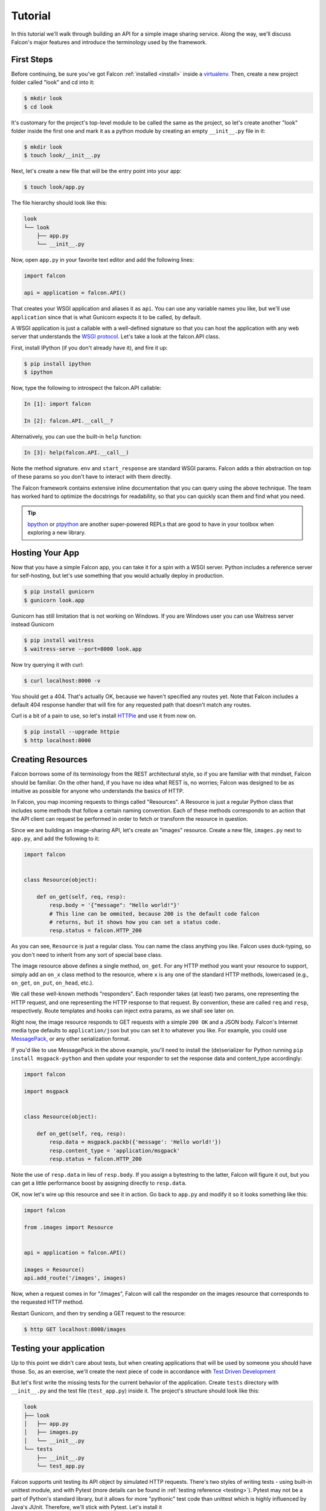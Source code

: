 .. _tutorial:

Tutorial
========

In this tutorial we'll walk through building an API for a simple image sharing
service. Along the way, we'll discuss Falcon's major features and introduce
the terminology used by the framework.

First Steps
-----------

Before continuing, be sure you've got Falcon :ref:`installed <install>` inside
a `virtualenv <http://docs.python-guide.org/en/latest/dev/virtualenvs/>`_.
Then, create a new project folder called "look" and cd into it:

.. code:: bash

    $ mkdir look
    $ cd look

It's customary for the project's top-level module to be called the same as the
project, so let's create another "look" folder inside the first one and mark
it as a python module by creating an empty ``__init__.py`` file in it:

.. code:: bash

    $ mkdir look
    $ touch look/__init__.py

Next, let's create a new file that will be the entry point into your app:

.. code:: bash

    $ touch look/app.py

The file hierarchy should look like this:

.. code:: bash

    look
    └── look
        ├── app.py
        └── __init__.py

Now, open ``app.py`` in your favorite text editor and add the following lines:

.. code:: python

    import falcon

    api = application = falcon.API()

That creates your WSGI application and aliases it as ``api``. You can use any
variable names you like, but we'll use ``application`` since that is what
Gunicorn expects it to be called, by default.

A WSGI application is just a callable with a well-defined signature so that
you can host the application with any web server that understands the `WSGI
protocol <http://legacy.python.org/dev/peps/pep-3333/>`_. Let's take a look
at the falcon.API class.

First, install IPython (if you don't already have it), and fire it up:

.. code:: bash

    $ pip install ipython
    $ ipython

Now, type the following to introspect the falcon.API callable:

.. code:: bash

    In [1]: import falcon

    In [2]: falcon.API.__call__?

Alternatively, you can use the built-in ``help`` function:

.. code:: bash

    In [3]: help(falcon.API.__call__)

Note the method signature. ``env`` and ``start_response`` are standard
WSGI params. Falcon adds a thin abstraction on top of these params
so you don't have to interact with them directly.

The Falcon framework contains extensive inline documentation that you can
query using the above technique. The team has worked hard to optimize
the docstrings for readability, so that you can quickly scan them and find
what you need.

.. tip::

    `bpython <http://bpython-interpreter.org/>`_ or
    `ptpython <https://github.com/jonathanslenders/ptpython>`_ are another
    super-powered REPLs that are good to have in your toolbox when exploring
    a new library.


Hosting Your App
----------------

Now that you have a simple Falcon app, you can take it for a spin with
a WSGI server. Python includes a reference server for self-hosting, but
let's use something that you would actually deploy in production.

.. code:: bash

    $ pip install gunicorn
    $ gunicorn look.app
    
Gunicorn has still limitation that is not working on Windows. If you are Windows user you can use Waitress server instead Gunicorn

.. code:: bash

    $ pip install waitress
    $ waitress-serve --port=8000 look.app

Now try querying it with curl:

.. code:: bash

    $ curl localhost:8000 -v

You should get a 404. That's actually OK, because we haven't specified any
routes yet. Note that Falcon includes a default 404 response handler that
will fire for any requested path that doesn't match any routes.

Curl is a bit of a pain to use, so let's install
`HTTPie <https://github.com/jkbr/httpie>`_ and use it from now on.

.. code:: bash

    $ pip install --upgrade httpie
    $ http localhost:8000


Creating Resources
------------------

Falcon borrows some of its terminology from the REST architectural
style, so if you are familiar with that mindset, Falcon should be familiar.
On the other hand, if you have no idea what REST is, no worries; Falcon
was designed to be as intuitive as possible for anyone who understands
the basics of HTTP.

In Falcon, you map incoming requests to things called "Resources". A
Resource is just a regular Python class that includes some methods that
follow a certain naming convention. Each of these methods corresponds to
an action that the API client can request be performed in order to fetch
or transform the resource in question.

Since we are building an image-sharing API, let's create an "images"
resource. Create a new file, ``images.py`` next to ``app.py``, and add the
following to it:

.. code:: python

    import falcon


    class Resource(object):

        def on_get(self, req, resp):
            resp.body = '{"message": "Hello world!"}'
            # This line can be ommited, because 200 is the default code falcon
            # returns, but it shows how you can set a status code.
            resp.status = falcon.HTTP_200

As you can see, ``Resource`` is just a regular class. You can name the
class anything you like. Falcon uses duck-typing, so you don't need to
inherit from any sort of special base class.

The image resource above defines a single method, ``on_get``. For any
HTTP method you want your resource to support, simply add an ``on_x``
class method to the resource, where ``x`` is any one of the standard
HTTP methods, lowercased (e.g., ``on_get``, ``on_put``, ``on_head``, etc.).

We call these well-known methods "responders". Each responder takes (at
least) two params, one representing the HTTP request, and one representing
the HTTP response to that request. By convention, these are called
``req`` and ``resp``, respectively. Route templates and hooks can inject extra
params, as we shall see later on.

Right now, the image resource responds to GET requests with a simple
``200 OK`` and a JSON body. Falcon's Internet media type defaults to
``application/json`` but you can set it to whatever you like. For example,
you could use `MessagePack <http://msgpack.org/>`_, or any other
serialization format.

If you'd like to use MessagePack in the above example, you'll need to
install the (de)serializer for Python running ``pip install msgpack-python``
and then update your responder to set the response data and content_type
accordingly:

.. code:: python

    import falcon

    import msgpack


    class Resource(object):

        def on_get(self, req, resp):
            resp.data = msgpack.packb({'message': 'Hello world!'})
            resp.content_type = 'application/msgpack'
            resp.status = falcon.HTTP_200

Note the use of ``resp.data`` in lieu of ``resp.body``. If you assign a
bytestring to the latter, Falcon will figure it out, but you can
get a little performance boost by assigning directly to ``resp.data``.

OK, now let's wire up this resource and see it in action. Go back to
``app.py`` and modify it so it looks something like this:

.. code:: python

    import falcon

    from .images import Resource


    api = application = falcon.API()

    images = Resource()
    api.add_route('/images', images)

Now, when a request comes in for "/images", Falcon will call the
responder on the images resource that corresponds to the requested
HTTP method.

Restart Gunicorn, and then try sending a GET request to the resource:

.. code:: bash

    $ http GET localhost:8000/images

Testing your application
------------------------

Up to this point we didn't care about tests, but when creating applications
that will be used by someone you should have those. So, as an exercise, we'll create
the next piece of code in accordance with `Test Driven Development
<http://www.obeythetestinggoat.com/book/praise.harry.html>`_

But let's first write the missing tests for the current behavior of the application.
Create ``tests`` directory with ``__init__.py`` and the test file (``test_app.py``)
inside it. The project's structure should look like this:

.. code:: bash

    look
    ├── look
    │   ├── app.py
    │   ├── images.py
    │   └── __init__.py
    └── tests
        ├── __init__.py
        └── test_app.py

Falcon supports unit testing its API object by simulated HTTP requests.
There's two styles of writing tests - using built-in unittest module, and with Pytest
(more details can be found in :ref:`testing reference <testing>`). Pytest may not
be a part of Python's standard library, but it allows for more "pythonic" test code
than unittest which is highly influenced by Java's JUnit.
Therefore, we'll stick with Pytest. Let's install it

.. code:: bash

    $ pip install pytest

and edit ``test_app.py`` to look like this:

.. code:: python

    import falcon
    from falcon import testing
    import msgpack
    import pytest

    from look.app import api


    @pytest.fixture
    def client():
        return testing.TestClient(api)


    # Pytest will inject the object returned by "client" function as a parameter
    # for this function.
    def test_get_message(client):
        doc = {u'message': u'Hello world!'}

        response = client.simulate_get('/images')
        result_doc = msgpack.unpackb(response.content, encoding='utf-8')

        assert result_doc == doc
        assert response.status == falcon.HTTP_OK

See your tests pass by running Pytest against ``tests`` directory while in the main
project directory.

.. code:: bash

    py.test tests/

Request and Response Objects
----------------------------

Each responder in a resource receives a request object that can be used to
read the headers, query parameters, and body of the request. You can use
the help function mentioned earlier to list the Request class members:

.. code:: bash

    In [1]: import falcon

    In [2]: help(falcon.Request)

Each responder also receives a response object that can be used for setting
the status code, headers, and body of the response. You can list the
Response class members using the same technique used above:

.. code:: bash

    In [3]: help(falcon.Response)

This will be useful when creating a POST endpoint in the application that can
add new image resources to our collection. Because we decided to do TDD, we need
to create a test for this feature before we write the code for it.
That way we define precisely what we want the application to do, and then code until
the tests tell us that we're done.
Let's add some imports in ``test_app.py``:

.. code:: python

    from unittest.mock import mock_open, call

...and then add a new test:

.. code:: python

    # "monkeypatch" is a special built-it fixture that can be used to mock out various things.
    def test_posted_image_gets_saved(client, monkeypatch):
        mock_file_open = mock_open()
        fake_uuid = 'blablabla'
        fake_image_bytes = b'fake-image-bytes'
        monkeypatch.setattr('builtins.open', mock_file_open)
        monkeypatch.setattr('look.images.uuid.uuid4', lambda: fake_uuid)

        # When the service receives a 
        
        
        
        
        
        image through POST...
        response = client.simulate_post('/images',
                                        body=fake_image_bytes,
                                        headers={'content-type': 'image/png'})

        # ...it must return 201 code, save the file, and return the image's resource location.
        assert response.status == falcon.HTTP_CREATED
        assert call().write(fake_image_bytes) in mock_file_open.mock_calls
        assert response.headers['location'] == '/images/{}.png'.format(fake_uuid)

What you could have noticed, is that this test relies heavily on mocking, thus making
it fragile in the face of implementation changes. We'll deal with this later.
Run the tests again to see that they fail. Making sure that your tests don't pass when
they shouldn't is an integral part of TDD.

Now, we can finally get to the resource implementation. We'll need add a new method for
handling POSTs, and specify where the images will be saved (for a real service, you would
want to use an object storage service instead, such as Cloud Files or S3).

Next, let's implement the POST responder in ``images.py``:

.. code:: python

    import os
    import uuid
    import mimetypes

    import falcon
    import msgpack


    class Resource(object):

        # the resource object must now be initialized with a path used during POST
        def __init__(self, storage_path):
            self.storage_path = storage_path

        # this is the method we implemented before
        def on_get(self, req, resp):
            resp.data = msgpack.packb({'message': 'Hello world!'})
            resp.content_type = 'application/msgpack'
            resp.status = falcon.HTTP_200

        def on_post(self, req, resp):
            ext = mimetypes.guess_extension(req.content_type)
            filename = '{uuid}{ext}'.format(uuid=uuid.uuid4(), ext=ext)
            image_path = os.path.join(self.storage_path, filename)

            with open(image_path, 'wb') as image_file:
                while True:
                    chunk = req.stream.read(4096)
                    if not chunk:
                        break

                    image_file.write(chunk)

            resp.status = falcon.HTTP_201
            resp.location = '/images/' + filename

As you can see, we generate a unique ID and filename for the new image, and
then write it out by reading from ``req.stream``. It's called ``stream`` instead
of ``body`` to emphasize the fact that you are really reading from an input
stream; Falcon never spools or decodes request data, instead giving you direct
access to the incoming binary stream provided by the WSGI server.

Note that we are setting the
`HTTP response status code <http://httpstatus.es>`_ to "201 Created". For a full list of
predefined status strings, simply call ``help`` on ``falcon.status_codes``:

.. code:: bash

    In [4]: help(falcon.status_codes)

The last line in the ``on_post`` responder sets the Location header for the
newly created resource. (We will create a route for that path in just a
minute.) Note that the Request and Response classes contain convenience
attributes for reading and setting common headers, but you can always
access any header by name with the ``req.get_header`` and ``resp.set_header``
methods.

With that explained, we can move onto making our service work.
Edit ``app.py`` and pass in a path to the resource initializer.
Right now, it can be the working directory that you've started the service from.

.. code:: python

    images = Resource(storage_path='.')

Now you can run the tests again and see them pass!

You can also restart Gunicorn, and then try sending a POST request to the resource
yourself (substituting test.png for a path to any PNG you like.)

.. code:: bash

    $ http POST localhost:8000/images Content-Type:image/jpeg < test.jpg

Now, if you check your storage directory, it should contain a copy of the
image you just POSTed.


Refactoring for testability
---------------------------

As you remember, our POST test had a lot of mocks and could break easily if
the underlying implementation changed. To change this situation, we not only
need to refactor the tests, but also the code, to facilitate easier testing.

First, let's separate the "business logic" from the POST resource's
code in ``images.py`` by factoring out the saving of a file.

.. code:: python

    import mimetypes
    import os
    import uuid

    import falcon
    import msgpack


    class Resource(object):

        def __init__(self, image_saver):
            self.image_saver = image_saver

        def on_get(self, req, resp):
            resp.data = msgpack.packb({'message': 'Hello world!'})
            resp.content_type = 'application/msgpack'
            resp.status = falcon.HTTP_200

        def on_post(self, req, resp):
            filename = self.image_saver.save(req.stream, req.content_type)
            resp.status = falcon.HTTP_201
            resp.location = '/images/' + filename


    class ImageSaver:

        def __init__(self, storage_path):
            self.storage_path = storage_path

        def save(self, image_stream, image_content_type):
            ext = mimetypes.guess_extension(image_content_type)
            filename = '{uuid}{ext}'.format(uuid=uuid.uuid4(), ext=ext)
            image_path = os.path.join(self.storage_path, filename)

            with open(image_path, 'wb') as image_file:
                while True:
                    chunk = image_stream.read(4096)
                    if not chunk:
                        break

                    image_file.write(chunk)
            return filename

By our careless meddling, we, of course, broke the application, and running the tests
assures us of that. But the power of tests lie in that they will show us when the
application works again and the refactor is complete.
You can run them after every code change from now on to observe when that happens.

Let's adjust ``app.py``:

.. code:: python

    import falcon

    from .images import ImageSaver, Resource


    def create_app(image_saver):
        image_resource = Resource(image_saver)
        api = falcon.API()
        api.add_route('/images', image_resource)
        return api


    def get_app():
        image_saver = ImageSaver('.')
        return create_app(image_saver)

``create_app`` can be used to obtain a unit-testable or production API object.
``get_app`` holds the service's "production" (real running) configuration.
You can configure logging there, set up production resources, etc.
Most of the time a function like this will get in the way of unit testing,
so we can keep it here to be used when the app is run by Gunicorn.
Note, that as of now, the command to run the application changes:

.. code:: bash

    $ gunicorn 'look.app:get_app()'

On to the tests that we wanted to redo in the first place:

.. code:: python

    import io
    from unittest.mock import call, MagicMock, mock_open

    import falcon
    from falcon import testing
    import msgpack
    import pytest

    import look.app
    import look.images


    @pytest.fixture
    def mock_saver():
        return MagicMock()


    @pytest.fixture
    def client(mock_saver):
        api = look.app.create_app(mock_saver)
        return testing.TestClient(api)


    def test_get_message(client):
        doc = {u'message': u'Hello world!'}

        response = client.simulate_get('/images')
        result_doc = msgpack.unpackb(response.content, encoding='utf-8')

        assert result_doc == doc
        assert response.status == falcon.HTTP_OK


    # With clever composition of fixtures, we can observe what happens with
    # the mock injected into the image resource.
    def test_post_image(client, mock_saver):
        file_name = 'fake-image-name.xyz'
        # we need to know what ImageSaver method will be used
        mock_saver.save.return_value = file_name
        image_content_type = 'image/xyz'

        response = client.simulate_post('/images',
                                        body=b'some-fake-bytes',
                                        headers={'content-type': image_content_type})

        assert response.status == falcon.HTTP_CREATED
        assert response.headers['location'] == '/images/{}'.format(file_name)
        saver_call = mock_saver.save.call_args
        # saver_call is a unittest.mock.call tuple.
        # It's first element is a tuple of positional arguments supplied when calling the mock.
        assert isinstance(saver_call[0][0], falcon.request_helpers.BoundedStream)
        assert saver_call[0][1] == image_content_type

As you can see, we've redone the POST. While there's fewer mocks, the assertions
have gotten more elaborate to properly check the interactions on interface boundaries.
We're also not covering the actual saving now (test coverage reports are useful to
detect this kind of situations), so let's add that.

.. code:: python

    def test_saving_image(monkeypatch):
        mock_file_open = mock_open()
        monkeypatch.setattr('builtins.open', mock_file_open)
        fake_uuid = 'blablabla'
        monkeypatch.setattr('look.images.uuid.uuid4', lambda: fake_uuid)

        fake_image_bytes = b'fake-image-bytes'
        fake_request_stream = io.BytesIO(fake_image_bytes)
        storage_path = 'fake-storage-path'
        saver = look.images.ImageSaver(storage_path)

        assert saver.save(fake_request_stream, 'image/png') == fake_uuid + '.png'
        assert call().write(fake_image_bytes) in mock_file_open.mock_calls

Like the former test, this one is also still plagued by mocks and the ensuing brittleness.
But the logical structure of the code is better, so the resource and image saving
(and their tests) can be develop independently in the future, reducing the impact
of tying tests to implementation.

It's also worth noting that the purpose of this whole refactor is more to demonstrate
the technique useful in real-life projects, than making our minimal application's
tests better.

Also, it seems that we didn't actually obey TDD by changing the code first and tests later.
But it would be really hard to write the tests that we did without knowing the implementation,
and how to define and inject the mocks, right? Of course! That's why real TDD can
have (and usually has) two test layers: unit and functional (which can be also called
integration or other names; it's a nuanced thing worth looking into on your own).

Functional tests
----------------

Functional tests define the applications behavior from the outside. They are much
easier to write before the code than unit tests that will require mocking (not all
of them do, though). In the case of the refactoring work from the last section, we could
accidentally break the code and rewrite the tests to pass on it. Functional tests
would prevent us from doing that. They should actually be written before any unit
tests or application code, but we wanted to get into Falcon testing before going over
good TDD practices.

In our case (and in the case of most web applications) the idea behind a functional test
is running the application as a normal, separate process (e.g. with Gunicorn) and
then interacting with it as normal clients would - through HTTP calls. Before we
implement that, it would be useful to add the possibility of configuring the image
storage directory through environment variables in ``app.py``.

.. code:: python

    def get_app():
        storage_path = os.environ.get('LOOK_STORAGE', '.')
        image_saver = ImageSaver(storage_path)
        return create_app(image_saver)

To run the app with a non-default storage directory, just do:

.. code:: bash

    $ LOOK_STORAGE=/tmp gunicorn 'look.app:get_app()'

Now, put this functional test in a new test file (e.g. ``tests/test_functional.py``):

.. code:: python

    import requests


    def test_posted_image_gets_saved():
        location_prefix = '/images/'
        fake_image_bytes = b'fake-image-bytes'

        response = requests.post('http://localhost:8000/images',
                      data=fake_image_bytes,
                      headers={'content-type': 'image/png'})

        assert response.status_code == 201
        location = response.headers['location']
        assert location.startswith(location_prefix)
        filename = location.replace(location_prefix, '')
        # assuming that the storage path is "/tmp"
        with open('/tmp/' + filename, 'rb') as image_file:
            assert image_file.read() == fake_image_bytes

Running this test isn't ideal. You need to manually start the service beforehand
(with the proper hardcoded storage path), stop the service and clean up the image
files afterwards. Of course, you could automate the process of starting, stopping,
and cleaning after the application. And put that automation into the test code
itself, hopefully in some fixtures. There's a library that can help with that -
`mountepy <https://github.com/butla/mountepy>`_.

Anyway, with the new test we could get rid assertions checking the parameters
with which ``ImageSaver.save`` was called by the POST resource. Well, actually,
we could get rid of both ``test_post_image`` and ``test_saving_image``, because
they don't check anything more than ``test_posted_image_gets_saved``. But we can
do that only because we have a very simple application logic.

Normally, you would check component integration and few more meaningful logic paths
through the entire application with functional tests, and leave the bulk of testing
to unit tests. But the actual ratio of unit/functional tests depend entirely on
applications problem domain and will vary.

After this section we won't be doing TDD anymore as you should have a good grip
of testing in Falcon by now. Instead, we'll focus on showcasing some more of the
framework's features.

.. _tutorial-serving-images:

Serving Images
--------------

Now that we have a way of getting images into the service, we need a way
to get them back out. What we want to do is return an image when it is
requested using the path that came back in the Location header, like so:

.. code:: bash

    $ http GET localhost:8000/images/87db45ff42

Now, we could add an ``on_get`` responder to our images resource, and that is
fine for simple resources like this, but that approach can lead to problems
when you need to respond differently to the same HTTP method (e.g., GET),
depending on whether the user wants to interact with a collection
of things, or a single thing.

With that in mind, let's create a separate class to represent a single image,
as opposed to a collection of images. We will then add an ``on_get`` responder
to the new class.

Go ahead and edit your ``images.py`` file to look something like this:

.. code:: python

    import os
    import uuid
    import mimetypes

    import falcon


    class Collection(object):

        def __init__(self, storage_path):
            self.storage_path = storage_path

        def on_post(self, req, resp):
            ext = mimetypes.guess_extension(req.content_type)
            filename = '{uuid}{ext}'.format(uuid=uuid.uuid4(), ext=ext)
            image_path = os.path.join(self.storage_path, filename)

            with open(image_path, 'wb') as image_file:
                while True:
                    chunk = req.stream.read(4096)
                    if not chunk:
                        break

                    image_file.write(chunk)

            resp.status = falcon.HTTP_201
            resp.location = '/images/' + filename


    class Item(object):

        def __init__(self, storage_path):
            self.storage_path = storage_path

        def on_get(self, req, resp, name):
            resp.content_type = mimetypes.guess_type(name)[0]
            image_path = os.path.join(self.storage_path, name)
            resp.stream = open(image_path, 'rb')
            resp.stream_len = os.path.getsize(image_path)

As you can see, we renamed ``Resource`` to ``Collection`` and added a new ``Item``
class to represent a single image resource. Also, note the ``name`` parameter
for the ``on_get`` responder. Any URI parameters that you specify in your routes
will be turned into corresponding kwargs and passed into the target responder as
such. We'll see how to specify URI parameters in a moment.

Inside the ``on_get`` responder,
we set the Content-Type header based on the filename extension, and then
stream out the image directly from an open file handle. Note the use of
``resp.stream_len``. Whenever using ``resp.stream`` instead of ``resp.body`` or
``resp.data``, you have to also specify the expected length of the stream so
that the web client knows how much data to read from the response.

.. note:: If you do not know the size of the stream in advance, you can work around
   that by using chunked encoding, but that's beyond the scope of this
   tutorial.

If ``resp.status`` is not set explicitly, it defaults to ``200 OK``, which is
exactly what we want the ``on_get`` responder to do.

Now, let's wire things up and give this a try. Go ahead and edit ``app.py`` to
look something like this:

.. code:: python

    import falcon

    import images


    api = application = falcon.API()

    storage_path = '/usr/local/var/look'

    image_collection = images.Collection(storage_path)
    image = images.Item(storage_path)

    api.add_route('/images', image_collection)
    api.add_route('/images/{name}', image)

As you can see, we specified a new route, ``/images/{name}``. This causes
Falcon to expect all associated responders to accept a ``name``
argument.

.. note::

    Falcon also supports more complex parameterized path segments containing
    multiple values. For example, a GH-like API could use the following
    template to add a route for diffing two branches::

        /repos/{org}/{repo}/compare/{usr0}:{branch0}...{usr1}:{branch1}

Now, restart Gunicorn and post another picture to the service:

.. code:: bash

    $ http POST localhost:8000/images Content-Type:image/jpeg @/usr/local/images/test.jpg

Make a note of the path returned in the Location header, and use it to
try GETing the image:

.. code:: bash

    $ http localhost:8000/images/6daa465b7b.jpeg

HTTPie won't download the image by default, but you can see that the response
headers were set correctly. Just for fun, go ahead and paste the above URI
into your web browser. The image should display correctly.


.. Query Strings
.. -------------

.. *Coming soon...*

Introducing Hooks
-----------------

At this point you should have a pretty good understanding of the basic parts
that make up a Falcon-based API. Before we finish up, let's just take a few
minutes to clean up the code and add some error handling.

First of all, let's check the incoming media type when something is posted
to make sure it is a common image type. We'll do this by using a Falcon
``before`` hook.

First, let's define a list of media types our service will accept. Place this
constant near the top, just after the import statements in ``images.py``:

.. code:: python

    ALLOWED_IMAGE_TYPES = (
        'image/gif',
        'image/jpeg',
        'image/png',
    )

The idea here is to only accept GIF, JPEG, and PNG images. You can add others
to the list if you like.

Next, let's create a hook that will run before each request to post a
message. Add this method below the definition of ``ALLOWED_IMAGE_TYPES``:

.. code:: python

    def validate_image_type(req, resp, resource, params):
        if req.content_type not in ALLOWED_IMAGE_TYPES:
            msg = 'Image type not allowed. Must be PNG, JPEG, or GIF'
            raise falcon.HTTPBadRequest('Bad request', msg)

And then attach the hook to the ``on_post`` responder like so:

.. code:: python

    @falcon.before(validate_image_type)
    def on_post(self, req, resp):

Now, before every call to that responder, Falcon will first invoke the
``validate_image_type`` method. There isn't anything special about that
method, other than it must accept four arguments. Every hook takes, as its
first two arguments, a reference to the same ``req`` and ``resp`` objects
that are passed into responders. ``resource`` argument is a Resource instance
associated with the request. The fourth argument, named ``params`` by
convention, is a reference to the kwarg dictionary Falcon creates for each
request. ``params`` will contain the route's URI template params and their
values, if any.

As you can see in the example above, you can use ``req`` to get information
about the incoming request. However, you can also use ``resp`` to play with
the HTTP response as needed, and you can even inject extra kwargs for
responders in a DRY way, e.g.,:

.. code:: python

    def extract_project_id(req, resp, resource, params):
        """Adds `project_id` to the list of params for all responders.

        Meant to be used as a `before` hook.
        """
        params['project_id'] = req.get_header('X-PROJECT-ID')

Now, you can imagine that such a hook should apply to all responders for
a resource. You can apply hooks to an entire resource like so:

.. code:: python

    @falcon.before(extract_project_id)
    class Message(object):

        # ...

Similar logic can be applied globally with middleware.
(See :ref:`falcon.middleware <middleware>`)

To learn more about hooks, take a look at the docstring for the ``API`` class,
as well the docstrings for the ``falcon.before`` and ``falcon.after`` decorators.

Now that you've added a hook to validate the media type when an image is
POSTed, you can see it in action by passing in something nefarious:

.. code:: bash

    $ http POST localhost:8000/images Content-Type:image/jpx @test.jpx

That should return a ``400 Bad Request`` status and a nicely structured
error body. When something goes wrong, you usually want to give your users
some info to help them resolve the issue. The exception to this rule is when
an error occurs because the user is requested something they are not
authorized to access. In that case, you may wish to simply return
``404 Not Found`` with an empty body, in case a malicious user is fishing
for information that will help them crack your API.

Error Handling
--------------

Generally speaking, Falcon assumes that resource responders (*on_get*,
*on_post*, etc.) will, for the most part, do the right thing. In other words,
Falcon doesn't try very hard to protect responder code from itself.

This approach reduces the number of (often) extraneous checks that Falcon
would otherwise have to perform, making the framework more efficient. With
that in mind, writing a high-quality API based on Falcon requires that:

1. Resource responders set response variables to sane values.
2. Your code is well-tested, with high code coverage.
3. Errors are anticipated, detected, and handled appropriately within each
   responder.

.. tip::
    Falcon will re-raise errors that do not inherit from ``falcon.HTTPError``
    unless you have registered a custom error handler for that type
    (see also: :ref:`falcon.API <api>`).

Speaking of error handling, when something goes horribly (or mildly) wrong,
you *could* manually set the error status, appropriate response headers, and
even an error body using the ``resp`` object. However, Falcon tries to make
things a bit easier by providing a set of exceptions you can raise when
something goes wrong. In fact, if Falcon catches any exception your responder
throws that inherits from ``falcon.HTTPError``, the framework will convert
that exception to an appropriate HTTP error response.

You may raise an instance of ``falcon.HTTPError``, or use any one
of a number of predefined error classes that try to do "the right thing" in
setting appropriate headers and bodies. Have a look at the docs for
any of the following to get more information on how you can use them in your
API:

.. code:: python

    falcon.HTTPBadGateway
    falcon.HTTPBadRequest
    falcon.HTTPConflict
    falcon.HTTPError
    falcon.HTTPForbidden
    falcon.HTTPInternalServerError
    falcon.HTTPLengthRequired
    falcon.HTTPMethodNotAllowed
    falcon.HTTPNotAcceptable
    falcon.HTTPNotFound
    falcon.HTTPPreconditionFailed
    falcon.HTTPRangeNotSatisfiable
    falcon.HTTPServiceUnavailable
    falcon.HTTPUnauthorized
    falcon.HTTPUnsupportedMediaType
    falcon.HTTPUpgradeRequired

For example, you could handle a missing image file like this:

.. code:: python

    try:
        resp.stream = open(image_path, 'rb')
    except IOError:
        raise falcon.HTTPNotFound()

Or you could handle a bogus filename like this:

.. code:: python

    VALID_IMAGE_NAME = re.compile(r'[a-f0-9]{10}\.(jpeg|gif|png)$')

    # ...

    class Item(object):

        def __init__(self, storage_path):
            self.storage_path = storage_path

        def on_get(self, req, resp, name):
            if not VALID_IMAGE_NAME.match(name):
                raise falcon.HTTPNotFound()

Sometimes you don't have much control over the type of exceptions that get
raised. To address this, Falcon lets you create custom handlers for any type
of error. For example, if your database throws exceptions that inherit from
NiftyDBError, you can install a special error handler just for NiftyDBError,
so you don't have to copy-paste your handler code across multiple responders.

Have a look at the docstring for ``falcon.API.add_error_handler`` for more
information on using this feature to DRY up your code:

.. code:: python

    In [71]: help(falcon.API.add_error_handler)

What Now?
---------

Our friendly community is available to answer your questions and help you
work through sticky problems. See also: :ref:`Getting Help <help>`.

As mentioned previously, Falcon's docstrings are quite extensive, and so you
can learn a lot just by poking around Falcon's modules from a Python REPL,
such as `IPython <http://ipython.org/>`_ or
`bpython <http://bpython-interpreter.org/>`_.

Also, don't be shy about pulling up Falcon's source code on GitHub or in your
favorite text editor. The team has tried to make the code as straightforward
and readable as possible; where other documentation may fall short, the code basically
"can't be wrong."


